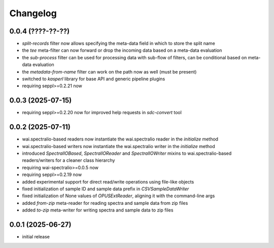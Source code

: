 Changelog
=========

0.0.4 (????-??-??)
------------------

- `split-records` filter now allows specifying the meta-data field in which to store the split name
- the `tee` meta-filter can now forward or drop the incoming data based on a meta-data evaluation
- the `sub-process` filter can be used for processing data with sub-flow of filters, can be conditional based on meta-data evaluation
- the `metadata-from-name` filter can work on the path now as well (must be present)
- switched to `kasperl` library for base API and generic pipeline plugins
- requiring seppl>=0.2.21 now


0.0.3 (2025-07-15)
------------------

- requiring seppl>=0.2.20 now for improved help requests in `sdc-convert` tool


0.0.2 (2025-07-11)
------------------

- wai.spectralio-based readers now instantiate the wai.spectralio reader in the `initialize` method
- wai.spectralio-based writers now instantiate the wai.spectralio writer in the `initialize` method
- introduced `SpectralIOBased`, `SpectralIOReader` and `SpectralIOWriter` mixins to wai.spectralio-based
  readers/writers for a cleaner class hierarchy
- requiring wai-spectralio>=0.0.5 now
- requiring seppl>=0.2.19 now
- added experimental support for direct read/write operations using file-like objects
- fixed initialization of sample ID and sample data prefix in `CSVSampleDataWriter`
- fixed initialization of None values of `OPUSExtReader`, aligning it with the command-line args
- added `from-zip` meta-reader for reading spectra and sample data from zip files
- added `to-zip` meta-writer for writing spectra and sample data to zip files


0.0.1 (2025-06-27)
------------------

- initial release

